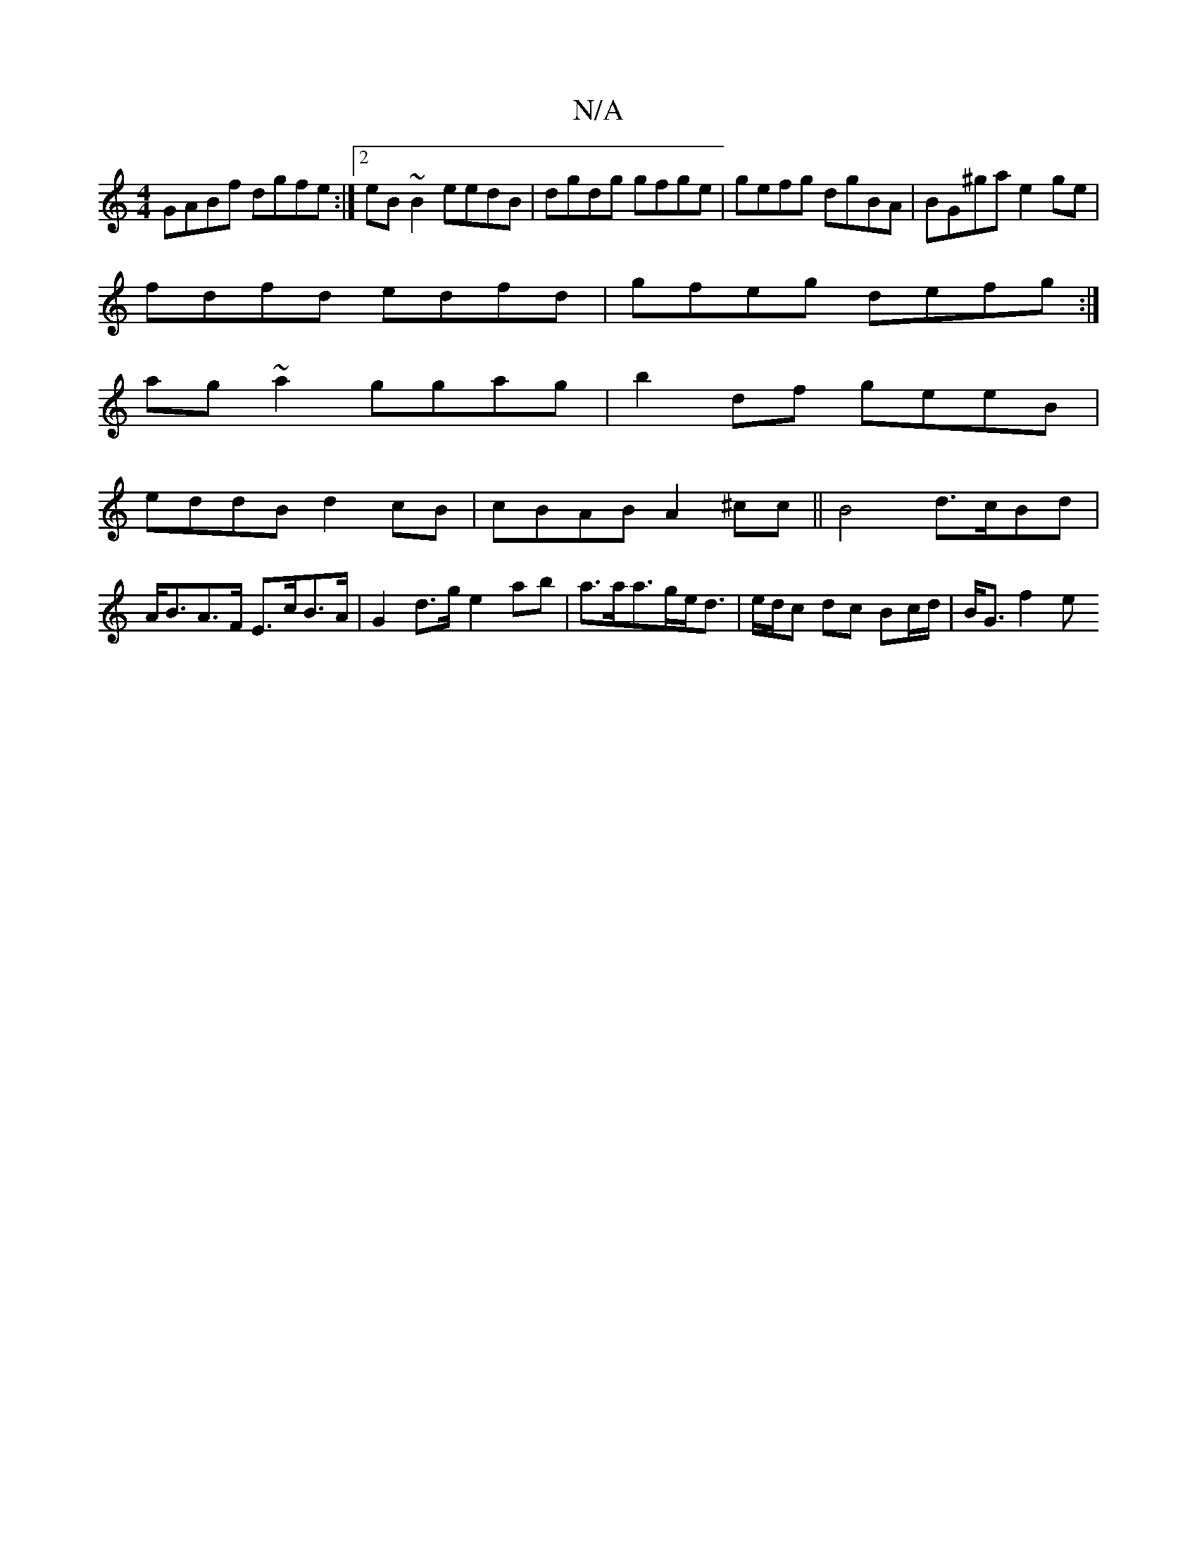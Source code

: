 X:1
T:N/A
M:4/4
R:N/A
K:Cmajor
GABf dgfe:|2 eB~B2 eedB|dgdg gfge|gefg dgBA|BG^gae2 ge|
fdfd edfd|gfeg defg:|
ag~a2 ggag|b2df geeB|
eddB d2cB|cBAB A2^cc|| B4 d>cBd | A<BA>F E>cB>A | G2 d>g e2 ab | a>aa>ge<d | e/d/c dc Bc/d/|B<G f2 e